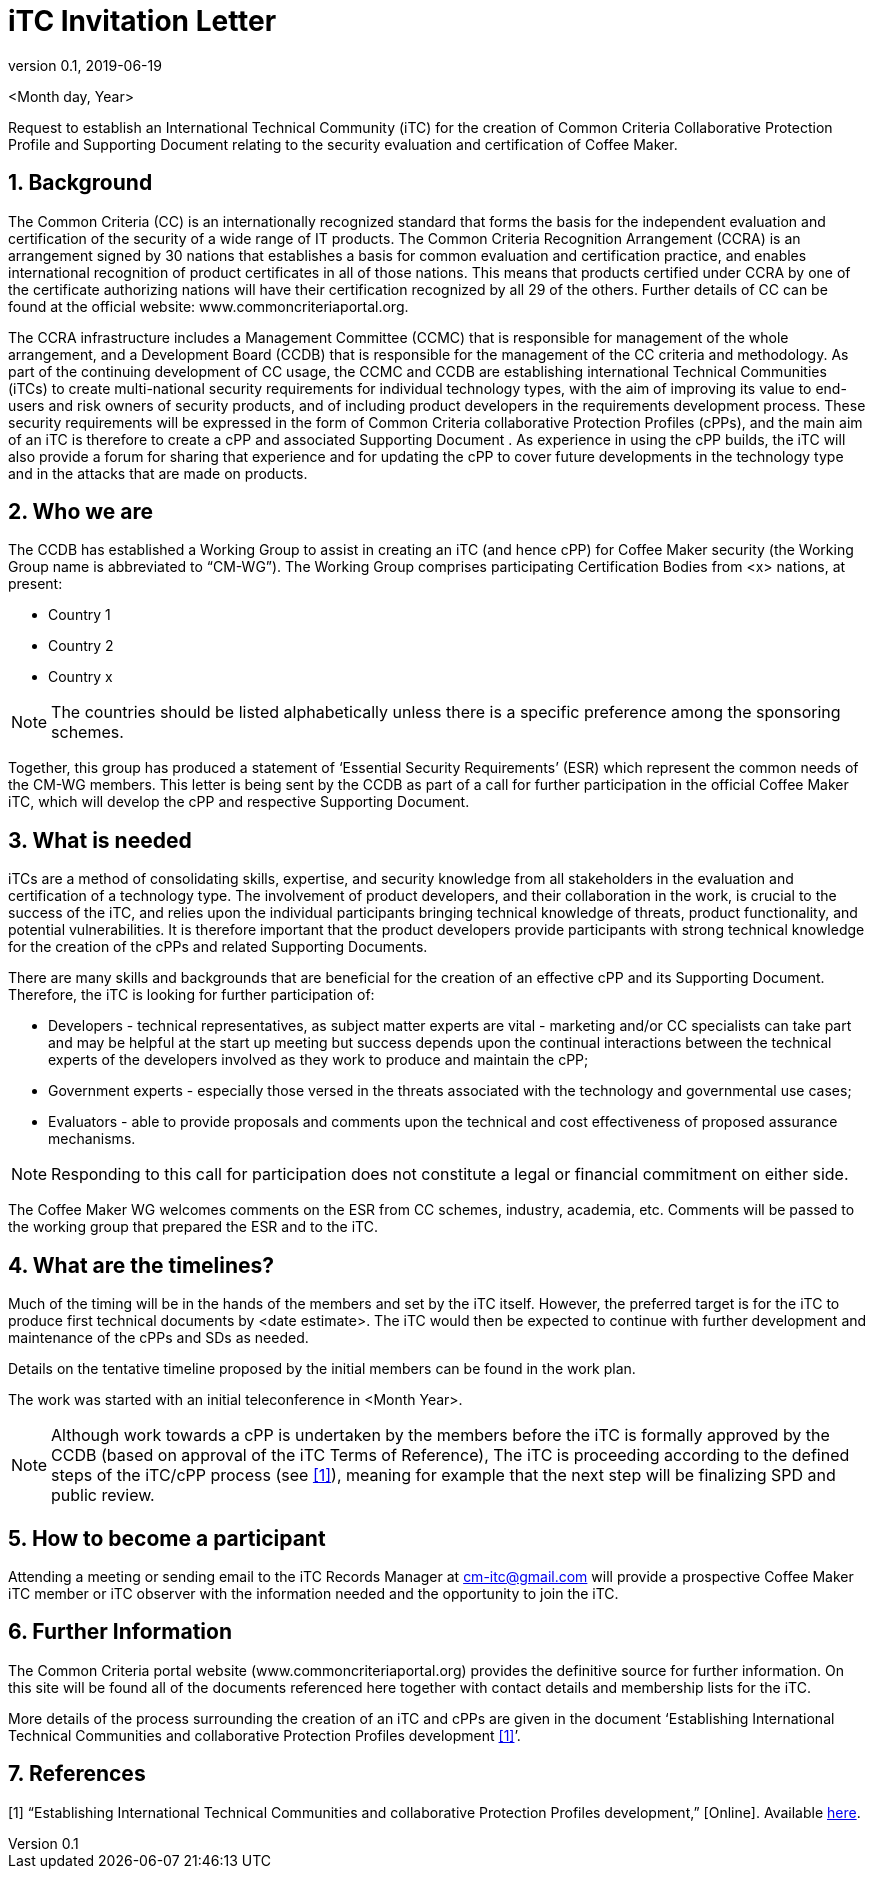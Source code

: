 = iTC Invitation Letter
:showtitle:
:sectnums:
:imagesdir: images
:icons: font
:revnumber: 0.1
:revdate: 2019-06-19

:iTC-longname: Coffee Maker
:WG-shortname: CM-WG
:iTC-email: cm-itc@gmail.com

<Month day, Year>

Request to establish an International Technical Community (iTC) for the creation of Common Criteria Collaborative Protection Profile and Supporting Document relating to the security evaluation and certification of {iTC-longname}. 
 
== Background  
The Common Criteria (CC) is an internationally recognized standard that forms the basis for the independent evaluation and certification of the security of a wide range of IT products. The Common Criteria Recognition Arrangement (CCRA) is an arrangement signed by 30 nations that establishes a basis for common evaluation and certification practice, and enables international recognition of product certificates in all of those nations. This means that products certified under CCRA by one of the certificate authorizing nations will have their certification recognized by all 29 of the others. Further details of CC can be found at the official website: www.commoncriteriaportal.org. 

The CCRA infrastructure includes a Management Committee (CCMC) that is responsible for management of the whole arrangement, and a Development Board (CCDB) that is responsible for the management of the CC criteria and methodology. As part of the continuing development of CC usage, the CCMC and CCDB are establishing international Technical Communities (iTCs) to create multi-national security requirements for individual technology types, with the aim of improving its value to end-users and risk owners of security products, and of including product developers in the requirements development process. These security requirements will be expressed in the form of Common Criteria collaborative Protection Profiles (cPPs), and the main aim of an iTC is therefore to create a cPP and associated Supporting Document . As experience in using the cPP builds, the iTC will also provide a forum for sharing that experience and for updating the cPP to cover future developments in the technology type and in the attacks that are made on products. 

== Who we are  
The CCDB has established a Working Group to assist in creating an iTC (and hence cPP) for {iTC-longname} security (the Working Group name is abbreviated to “{WG-shortname}”). The Working Group comprises participating Certification Bodies from <x> nations, at present:

* Country 1
* Country 2
* Country x

[NOTE]
====
The countries should be listed alphabetically unless there is a specific preference among the sponsoring schemes.
====

Together, this group has produced a statement of ‘Essential Security Requirements’ (ESR) which represent the common needs of the {WG-shortname} members. This letter is being sent by the CCDB as part of a call for further participation in the official {iTC-longname} iTC, which will develop the cPP and respective Supporting Document. 
 
== What is needed  
iTCs are a method of consolidating skills, expertise, and security knowledge from all stakeholders in the evaluation and certification of a technology type. The involvement of product developers, and their collaboration in the work, is crucial to the success of the iTC, and relies upon the individual participants bringing technical knowledge of threats, product functionality, and potential vulnerabilities. It is therefore important that the product developers provide participants with strong technical knowledge for the creation of the cPPs and related Supporting Documents.

There are many skills and backgrounds that are beneficial for the creation of an effective cPP and its Supporting Document. Therefore, the iTC is looking for further participation of:

* Developers - technical representatives, as subject matter experts are vital - marketing and/or CC specialists can take part and may be helpful at the start up meeting but success depends upon the continual interactions between the technical experts of the developers involved as they work to produce and maintain the cPP;  
* Government experts - especially those versed in the threats associated with the technology and governmental use cases;
* Evaluators - able to provide proposals and comments upon the technical and cost effectiveness of proposed assurance mechanisms.

[NOTE]
====
Responding to this call for participation does not constitute a legal or financial commitment on either side. 
====

The {iTC-longname} WG welcomes comments on the ESR from CC schemes, industry, academia, etc. Comments will be passed to the working group that prepared the ESR and to the iTC. 

== What are the timelines?  
Much of the timing will be in the hands of the members and set by the iTC itself. However, the preferred target is for the iTC to produce first technical documents by <date estimate>. The iTC would then be expected to continue with further development and maintenance of the cPPs and SDs as needed. 

Details on the tentative timeline proposed by the initial members can be found in the work plan.

The work was started with an initial teleconference in <Month Year>. 

[NOTE]
====
Although work towards a cPP is undertaken by the members before the iTC is formally approved by the CCDB (based on approval of the iTC Terms of Reference), The iTC is proceeding according to the defined steps of the iTC/cPP process (see <<1>>), meaning for example that the next step will be finalizing SPD and public review. 
====

== How to become a participant  
Attending a meeting or sending email to the iTC Records Manager at {iTC-email} will provide a prospective {iTC-longname} iTC member or iTC observer with the information needed and the opportunity to join the iTC. 
 

== Further Information  
The Common Criteria portal website (www.commoncriteriaportal.org) provides the definitive source for further information. On this site will be found all of the documents referenced here together with contact details and membership lists for the iTC. 

More details of the process surrounding the creation of an iTC and cPPs are given in the document ‘Establishing International Technical Communities and collaborative Protection Profiles development <<1>>’. 
 
== References  
[#1]#[1]# “Establishing International Technical Communities and collaborative Protection Profiles development,” [Online]. Available https://www.commoncriteriaportal.org/files/communities/Establishing%20%iTCs%20%and%20%cPP%20%development%20%-%20%v0-7.pdf[here].


